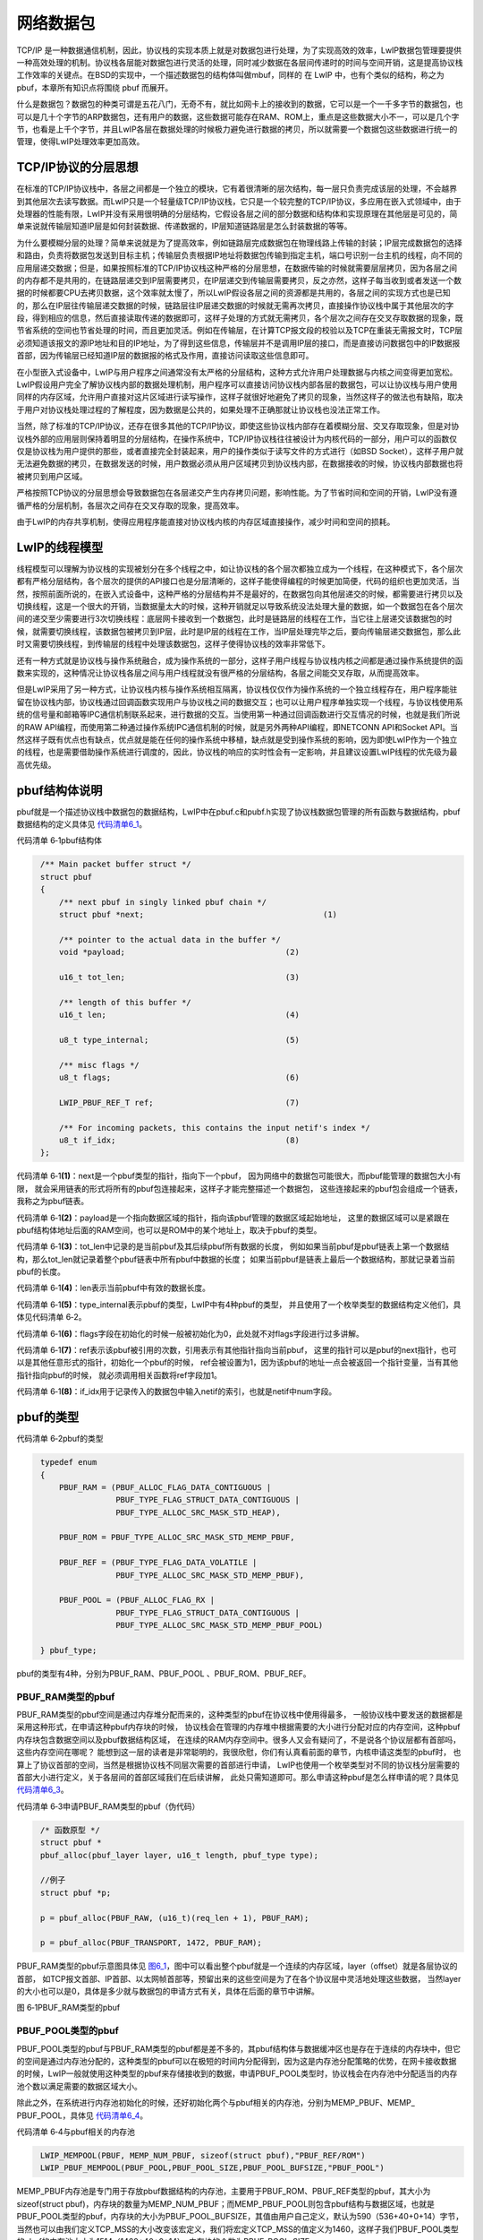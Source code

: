 网络数据包
----------

TCP/IP
是一种数据通信机制，因此，协议栈的实现本质上就是对数据包进行处理，为了实现高效的效率，LwIP数据包管理要提供一种高效处理的机制。协议栈各层能对数据包进行灵活的处理，同时减少数据在各层间传递时的时间与空间开销，这是提高协议栈工作效率的关键点。在BSD的实现中，一个描述数据包的结构体叫做mbuf，同样的 在
LwIP 中，也有个类似的结构，称之为 pbuf，本章所有知识点将围绕 pbuf
而展开。

什么是数据包？数据包的种类可谓是五花八门，无奇不有，就比如网卡上的接收到的数据，它可以是一个一千多字节的数据包，也可以是几十个字节的ARP数据包，还有用户的数据，这些数据可能存在RAM、ROM上，重点是这些数据大小不一，可以是几个字节，也看是上千个字节，并且LwIP各层在数据处理的时候极力避免进行数据的拷贝，所以就需要一个数据包这些数据进行统一的管理，使得LwIP处理效率更加高效。

TCP/IP协议的分层思想
~~~~~~~~~~~~~~~~~~~~

在标准的TCP/IP协议栈中，各层之间都是一个独立的模块，它有着很清晰的层次结构，每一层只负责完成该层的处理，不会越界到其他层次去读写数据。而LwIP只是一个轻量级TCP/IP协议栈，它只是一个较完整的TCP/IP协议，多应用在嵌入式领域中，由于处理器的性能有限，LwIP并没有采用很明确的分层结构，它假设各层之间的部分数据和结构体和实现原理在其他层是可见的，简单来说就传输层知道IP层是如何封装数据、传递数据的，IP层知道链路层是怎么封装数据的等等。

为什么要模糊分层的处理？简单来说就是为了提高效率，例如链路层完成数据包在物理线路上传输的封装；IP层完成数据包的选择和路由，负责将数据包发送到目标主机；传输层负责根据IP地址将数据包传输到指定主机，端口号识别一台主机的线程，向不同的应用层递交数据；但是，如果按照标准的TCP/IP协议栈这种严格的分层思想，在数据传输的时候就需要层层拷贝，因为各层之间的内存都不是共用的，在链路层递交到IP层需要拷贝，在IP层递交到传输层需要拷贝，反之亦然，这样子每当收到或者发送一个数据的时候都要CPU去拷贝数据，这个效率就太慢了，所以LwIP假设各层之间的资源都是共用的，各层之间的实现方式也是已知的，那么在IP层往传输层递交数据的时候，链路层往IP层递交数据的时候就无需再次拷贝，直接操作协议栈中属于其他层次的字段，得到相应的信息，然后直接读取传递的数据即可，这样子处理的方式就无需拷贝，各个层次之间存在交叉存取数据的现象，既节省系统的空间也节省处理的时间，而且更加灵活。例如在传输层，在计算TCP报文段的校验以及TCP在重装无需报文时，TCP层必须知道该报文的源IP地址和目的IP地址，为了得到这些信息，传输层并不是调用IP层的接口，而是直接访问数据包中的IP数据报首部，因为传输层已经知道IP层的数据报的格式及作用，直接访问读取这些信息即可。

在小型嵌入式设备中，LwIP与用户程序之间通常没有太严格的分层结构，这种方式允许用户处理数据与内核之间变得更加宽松。LwIP假设用户完全了解协议栈内部的数据处理机制，用户程序可以直接访问协议栈内部各层的数据包，可以让协议栈与用户使用同样的内存区域，允许用户直接对这片区域进行读写操作，这样子就很好地避免了拷贝的现象，当然这样子的做法也有缺陷，取决于用户对协议栈处理过程的了解程度，因为数据是公共的，如果处理不正确那就让协议栈也没法正常工作。

当然，除了标准的TCP/IP协议，还存在很多其他的TCP/IP协议，即使这些协议栈内部存在着模糊分层、交叉存取现象，但是对协议栈外部的应用层则保持着明显的分层结构，在操作系统中，TCP/IP协议栈往往被设计为内核代码的一部分，用户可以的函数仅仅是协议栈为用户提供的那些，或者直接完全封装起来，用户的操作类似于读写文件的方式进行（如BSD
Socket），这样子用户就无法避免数据的拷贝，在数据发送的时候，用户数据必须从用户区域拷贝到协议栈内部，在数据接收的时候，协议栈内部数据也将被拷贝到用户区域。

严格按照TCP协议的分层思想会导致数据包在各层递交产生内存拷贝问题，影响性能。为了节省时间和空间的开销，LwIP没有遵循严格的分层机制，各层次之间存在交叉存取的现象，提高效率。

由于LwIP的内存共享机制，使得应用程序能直接对协议栈内核的内存区域直接操作，减少时间和空间的损耗。

LwIP的线程模型
~~~~~~~~~~~~~~

线程模型可以理解为协议栈的实现被划分在多个线程之中，如让协议栈的各个层次都独立成为一个线程，在这种模式下，各个层次都有严格分层结构，各个层次的提供的API接口也是分层清晰的，这样子能使得编程的时候更加简便，代码的组织也更加灵活，当然，按照前面所说的，在嵌入式设备中，这种严格的分层结构并不是最好的，在数据包向其他层递交的时候，都需要进行拷贝以及切换线程，这是一个很大的开销，当数据量太大的时候，这种开销就足以导致系统没法处理大量的数据，如一个数据包在各个层次间的递交至少需要进行3次切换线程：底层网卡接收到一个数据包，此时是链路层的线程在工作，当它往上层递交该数据包的时候，就需要切换线程，该数据包被拷贝到IP层，此时是IP层的线程在工作，当IP层处理完毕之后，要向传输层递交数据包，那么此时又需要切换线程，到传输层的线程中处理该数据包，这样子使得协议栈的效率非常低下。

还有一种方式就是协议栈与操作系统融合，成为操作系统的一部分，这样子用户线程与协议栈内核之间都是通过操作系统提供的函数来实现的，这种情况让协议栈各层之间与用户线程就没有很严格的分层结构，各层之间能交叉存取，从而提高效率。

但是LwIP采用了另一种方式，让协议栈内核与操作系统相互隔离，协议栈仅仅作为操作系统的一个独立线程存在，用户程序能驻留在协议栈内部，协议栈通过回调函数实现用户与协议栈之间的数据交互；也可以让用户程序单独实现一个线程，与协议栈使用系统的信号量和邮箱等IPC通信机制联系起来，进行数据的交互。当使用第一种通过回调函数进行交互情况的时候，也就是我们所说的RAW
API编程，而使用第二种通过操作系统IPC通信机制的时候，就是另外两种API编程，即NETCONN
API和Socket
API。当然这样子既有优点也有缺点，优点就是能在任何的操作系统中移植，缺点就是受到操作系统的影响，因为即使LwIP作为一个独立的线程，也是需要借助操作系统进行调度的，因此，协议栈的响应的实时性会有一定影响，并且建议设置LwIP线程的优先级为最高优先级。

pbuf结构体说明
~~~~~~~~~~~~~~

pbuf就是一个描述协议栈中数据包的数据结构，LwIP中在pbuf.c和pubf.h实现了协议栈数据包管理的所有函数与数据结构，pbuf数据结构的定义具体见
代码清单6_1_。

代码清单 6‑1pbuf结构体

.. code-block:: c
   :name: 代码清单6_1

    /** Main packet buffer struct */
    struct pbuf
    {
        /** next pbuf in singly linked pbuf chain */
        struct pbuf *next;					(1)

        /** pointer to the actual data in the buffer */
        void *payload;					(2)

        u16_t tot_len;					(3)

        /** length of this buffer */
        u16_t len;					(4)

        u8_t type_internal;				(5)

        /** misc flags */
        u8_t flags;					(6)

        LWIP_PBUF_REF_T ref;				(7)

        /** For incoming packets, this contains the input netif's index */
        u8_t if_idx;					(8)
    };

代码清单
6‑1\ **(1)**\ ：next是一个pbuf类型的指针，指向下一个pbuf，
因为网络中的数据包可能很大，而pbuf能管理的数据包大小有限，
就会采用链表的形式将所有的pbuf包连接起来，这样子才能完整描述一个数据包，
这些连接起来的pbuf包会组成一个链表，我称之为pbuf链表。

代码清单
6‑1\ **(2)**\ ：payload是一个指向数据区域的指针，指向该pbuf管理的数据区域起始地址，
这里的数据区域可以是紧跟在pbuf结构体地址后面的RAM空间，也可以是ROM中的某个地址上，取决于pbuf的类型。

代码清单
6‑1\ **(3)**\ ：tot_len中记录的是当前pbuf及其后续pbuf所有数据的长度，
例如如果当前pbuf是pbuf链表上第一个数据结构，那么tot_len就记录着整个pbuf链表中所有pbuf中数据的长度；
如果当前pbuf是链表上最后一个数据结构，那就记录着当前pbuf的长度。

代码清单 6‑1\ **(4)**\ ：len表示当前pbuf中有效的数据长度。

代码清单
6‑1\ **(5)**\ ：type_internal表示pbuf的类型，LwIP中有4种pbuf的类型，
并且使用了一个枚举类型的数据结构定义他们，具体见代码清单
6‑2。

代码清单
6‑1\ **(6)**\ ：flags字段在初始化的时候一般被初始化为0，此处就不对flags字段进行过多讲解。

代码清单
6‑1\ **(7)**\ ：ref表示该pbuf被引用的次数，引用表示有其他指针指向当前pbuf，
这里的指针可以是pbuf的next指针，也可以是其他任意形式的指针，初始化一个pbuf的时候，
ref会被设置为1，因为该pbuf的地址一点会被返回一个指针变量，当有其他指针指向pbuf的时候，
就必须调用相关函数将ref字段加1。

代码清单
6‑1\ **(8)**\ ：if_idx用于记录传入的数据包中输入netif的索引，也就是netif中num字段。

pbuf的类型
~~~~~~~~~~

代码清单 6‑2pbuf的类型

.. code-block:: c
   :name: 代码清单6_2

    typedef enum
    {
        PBUF_RAM = (PBUF_ALLOC_FLAG_DATA_CONTIGUOUS |
                    PBUF_TYPE_FLAG_STRUCT_DATA_CONTIGUOUS |
                    PBUF_TYPE_ALLOC_SRC_MASK_STD_HEAP),

        PBUF_ROM = PBUF_TYPE_ALLOC_SRC_MASK_STD_MEMP_PBUF,

        PBUF_REF = (PBUF_TYPE_FLAG_DATA_VOLATILE |
                    PBUF_TYPE_ALLOC_SRC_MASK_STD_MEMP_PBUF),

        PBUF_POOL = (PBUF_ALLOC_FLAG_RX |
                    PBUF_TYPE_FLAG_STRUCT_DATA_CONTIGUOUS |
                    PBUF_TYPE_ALLOC_SRC_MASK_STD_MEMP_PBUF_POOL)

    } pbuf_type;

pbuf的类型有4种，分别为PBUF_RAM、PBUF_POOL 、PBUF_ROM、PBUF_REF。

PBUF_RAM类型的pbuf
^^^^^^^^^^^^^^^^^^

PBUF_RAM类型的pbuf空间是通过内存堆分配而来的，这种类型的pbuf在协议栈中使用得最多，
一般协议栈中要发送的数据都是采用这种形式，在申请这种pbuf内存块的时候，
协议栈会在管理的内存堆中根据需要的大小进行分配对应的内存空间，这种pbuf内存块包含数据空间以及pbuf数据结构区域，
在连续的RAM内存空间中。很多人又会有疑问了，不是说各个协议层都有首部吗，这些内存空间在哪呢？
能想到这一层的读者是非常聪明的，我很欣慰，你们有认真看前面的章节，内核申请这类型的pbuf时，
也算上了协议首部的空间，当然是根据协议栈不同层次需要的首部进行申请，
LwIP也使用一个枚举类型对不同的协议栈分层需要的首部大小进行定义，关于各层间的首部区域我们在后续讲解，
此处只需知道即可。那么申请这种pbuf是怎么样申请的呢？具体见
代码清单6_3_。

代码清单 6‑3申请PBUF_RAM类型的pbuf（伪代码）

.. code-block:: c
   :name: 代码清单6_3

    /* 函数原型 */
    struct pbuf *
    pbuf_alloc(pbuf_layer layer, u16_t length, pbuf_type type);

    //例子
    struct pbuf *p;

    p = pbuf_alloc(PBUF_RAW, (u16_t)(req_len + 1), PBUF_RAM);

    p = pbuf_alloc(PBUF_TRANSPORT, 1472, PBUF_RAM);


PBUF_RAM类型的pbuf示意图具体见
图6_1_，图中可以看出整个pbuf就是一个连续的内存区域，layer（offset）就是各层协议的首部，
如TCP报文首部、IP首部、以太网帧首部等，预留出来的这些空间是为了在各个协议层中灵活地处理这些数据，
当然layer的大小也可以是0，具体是多少就与数据包的申请方式有关，具体在后面的章节中讲解。

.. image:: media/image1.png
   :align: center
   :alt: 图 6‑1PBUF_RAM类型的pbuf
   :name: 图6_1

图 6‑1PBUF_RAM类型的pbuf

PBUF_POOL类型的pbuf
^^^^^^^^^^^^^^^^^^^

PBUF_POOL类型的pbuf与PBUF_RAM类型的pbuf都是差不多的，其pbuf结构体与数据缓冲区也是存在于连续的内存块中，但它的空间是通过内存池分配的，这种类型的pbuf可以在极短的时间内分配得到，因为这是内存池分配策略的优势，在网卡接收数据的时候，LwIP一般就使用这种类型的pbuf来存储接收到的数据，申请PBUF_POOL类型时，协议栈会在内存池中分配适当的内存池个数以满足需要的数据区域大小。

除此之外，在系统进行内存池初始化的时候，还好初始化两个与pbuf相关的内存池，分别为MEMP_PBUF、MEMP\_
PBUF_POOL，具体见 代码清单6_4_。

代码清单 6‑4与pbuf相关的内存池

.. code-block:: c
   :name: 代码清单6_4

    LWIP_MEMPOOL(PBUF, MEMP_NUM_PBUF, sizeof(struct pbuf),"PBUF_REF/ROM")
    LWIP_PBUF_MEMPOOL(PBUF_POOL,PBUF_POOL_SIZE,PBUF_POOL_BUFSIZE,"PBUF_POOL")

MEMP_PBUF内存池是专门用于存放pbuf数据结构的内存池，主要用于PBUF_ROM、PBUF_REF类型的pbuf，其大小为sizeof(struct
pbuf)，内存块的数量为MEMP_NUM_PBUF；而MEMP_PBUF_POOL则包含pbuf结构与数据区域，也就是PBUF_POOL类型的pbuf，内存块的大小为PBUF_POOL_BUFSIZE，其值由用户自己定义，默认为590（536+40+0+14）字节，当然也可以由我们定义TCP_MSS的大小改变该宏定义，我们将宏定义TCP_MSS的值定义为1460，这样子我们PBUF_POOL类型的pbuf的内存池大小为1514（1460+40+0+14），内存块的个数为PBUF_POOL_SIZE。

如果按照默认的内存大小，对于有些很大的以太网数据包，可能就需要多个pbuf才能将这些数据存放下来，这就需要申请多个pbuf，因为是PBUF_POOL类型的pbuf，所以申请内存空间只需要调用memp_malloc()函数进行申请即可。然后再将这些pbuf通过链表的形式连接起组成pbuf链表上，以保证用户的空间需求，分配与连接成功的pbuf示意图具体见
图6_2_。

.. image:: media/image2.png
   :align: center
   :alt: 图 6‑2 PBUF_POOL类型pbuf（组成pbuf链表）
   :name: 图6_2

图 6‑2 PBUF_POOL类型pbuf（组成pbuf链表）

注意了，pbuf链表中第一个pbuf是有layer字段的，用于存放协议头部，而在它后面的pbuf则是没有该字段，由于PBUF_POOL类型pbuf都是以固定长度分配的，在最后一个pbuf中，可能会被浪费大量的空间，并且，每个pbuf的tot_len字段记录的就是自身及其后面的pbuf总大小。

PBUF_ROM和PBUF_REF类型pbuf
^^^^^^^^^^^^^^^^^^^^^^^^^^

PBUF_ROM和PBUF_REF类型的pbuf基本是一样的，它们在内存池申请的pbuf不包含数据区域，只包含pbuf结构体，即MEMP_PBUF类型的POOL，这也是PBUF_ROM和PBUF_REF与前面两种类型的pbuf最大的差别。

PBUF_ROM类型的pbuf的数据区域存储在ROM中，是一段静态数据，而PBUF_REF类型的pbuf的数据区域存储在RAM空间中。申请这两种类型的pbuf时候也是只需要调用memp_malloc()函数从内存池中申请即可，申请内存的大小就是MEMP_PBUF，它只是一个pbuf结构体大小，正确分配到的pbuf内存块示意图具体见
图6_3_。

.. image:: media/image3.png
   :align: center
   :alt: 图 6‑3 PBUF_ROM/PBUF_REF类型pbuf
   :name: 图6_3

图 6‑3 PBUF_ROM/PBUF_REF类型pbuf

最后，作者想要提醒一下大家，对于一个数据包，它可能会使用任意类型的pbuf进行描述，也可能使用多种不同的pbuf一起描述，如
图6_4_ 所示，就是采用多种pbuf描述一个数据包，但是无论怎么样描述，数据包的处理都是不变的，
payload指向的始终是数据区域，采用链表的形式连接起来的数据包，
其tot_len字段永远是记录当前及其后续pbuf的总大小。

.. image:: media/image4.png
   :align: center
   :alt: 图 6‑4不同类型的pbuf组成pbuf链表
   :name: 图6_4

图 6‑4不同类型的pbuf组成pbuf链表

pbuf_alloc()
~~~~~~~~~~~~

数据包申请函数pbuf_alloc()在系统中的许多地方都会用到，例如在网卡接收数据时，需要申请一个数据包，
然后将网卡中的数据填入数据包中；在发送数据的时候，协议栈会申请一个pbuf数据包，
并将即将发送的数据装入到pbuf中的数据区域，同时相关的协议首部信息也会被填入到pbuf中的layer区域内，
所以pbuf数据包的申请函数几乎无处不在，存在协议栈于各层之中，当然，在不同层的协议中，
layer字段的大小是不一样的，因为不一样的协议其首部大小是不同的，这个知识点会在后文讲解各协议的时候讲解，
此处只需了解一下即可。协议栈中各层首部的大小都会被预留出来，LwIP采用枚举类型的变量将各个层的首部大小记录下来，
在申请的时候就把layer需要空间的大小根据协议进行分配，具体见
代码清单6_5_。

代码清单 6‑5各层协议首部大小

.. code-block:: c
   :name: 代码清单6_5

    #define PBUF_TRANSPORT_HLEN 20
    #define PBUF_IP_HLEN        20

    typedef enum
    {
        PBUF_TRANSPORT = PBUF_LINK_ENCAPSULATION_HLEN +
                PBUF_LINK_HLEN + PBUF_IP_HLEN + PBUF_TRANSPORT_HLEN,(1)

        PBUF_IP = PBUF_LINK_ENCAPSULATION_HLEN +
                PBUF_LINK_HLEN + PBUF_IP_HLEN,			(2)

        PBUF_LINK = PBUF_LINK_ENCAPSULATION_HLEN + PBUF_LINK_HLEN,	(3)

        PBUF_RAW_TX = PBUF_LINK_ENCAPSULATION_HLEN,			(4)

        PBUF_RAW = 0						(5)
    } pbuf_layer;


代码清单
6‑5\ **(1)**\ ：传输层协议首部内存空间，如UDP、TCP报文协议首部。

代码清单 6‑5\ **(2)**\ ：网络层协议首部内存空间，如IP协议。

代码清单 6‑5\ **(3)**\ ：链路层协议首部内存空间，如以太网。

代码清单 6‑5\ **(4)(5)**\ ： 原始层，不预留空间，
PBUF_LINK_ENCAPSULATION_HLEN宏定义默认为0。

数据包申请函数有两个重要的参数：数据包pbuf的类型和数据包在哪一层被申请。数据包类型就是我们之前讲的那四种，数据包在哪一层申请这个参数主要是为了预留各层协议的内存大小，也就是前面所说的layer值，当数据包申请时，所处的层次不同，就会导致预留空间的的layer值不同。

pbuf分配函数pbuf_alloc()的实现具体见 代码清单6_6_。

代码清单 6‑6 pbuf_alloc()源码

.. code-block:: c
   :name: 代码清单6_6

    struct pbuf *
    pbuf_alloc(pbuf_layer layer, u16_t length, pbuf_type type)
    {
        struct pbuf *p;
        u16_t offset = (u16_t)layer;

        switch (type)
        {
        case PBUF_REF: /* fall through */
        case PBUF_ROM:
            p = pbuf_alloc_reference(NULL, length, type);		(1)
            break;
        case PBUF_POOL:						(2)
        {
            struct pbuf *q, *last;
            u16_t rem_len; /* remaining length */
            p = NULL;
            last = NULL;
            rem_len = length;
            do
            {
                u16_t qlen;
                q = (struct pbuf *)memp_malloc(MEMP_PBUF_POOL);	(3)
                if (q == NULL)					(4)
                {
                    PBUF_POOL_IS_EMPTY();
                    /* free chain so far allocated */
                    if (p)
                    {
                        pbuf_free(p);				(5)
                    }
                    /* bail out unsuccessfully */
                    return NULL;
                }
                qlen = LWIP_MIN(rem_len,(u16_t)(PBUF_POOL_BUFSIZE_ALIGNED -
                                LWIP_MEM_ALIGN_SIZE(offset)));	(6)
                pbuf_init_alloced_pbuf(q, LWIP_MEM_ALIGN((void *)
                            ((u8_t *)q + SIZEOF_STRUCT_PBUF + offset)),
                                rem_len, qlen, type, 0);		(7)

                if (p == NULL)
                {
                    /* allocated head of pbuf chain (into p) */
                    p = q;
                }
                else
                {
                    /* make previous pbuf point to this pbuf */
                    last->next = q;				(8)
                }
                last = q;
                rem_len = (u16_t)(rem_len - qlen);			(9)
                offset = 0;
            }
            while (rem_len > 0);					(10)
            break;
        }
        case PBUF_RAM:						(11)
        {
            u16_t payload_len = (u16_t)(LWIP_MEM_ALIGN_SIZE(offset) +
                                LWIP_MEM_ALIGN_SIZE(length));
            mem_size_t alloc_len = (mem_size_t)
                (LWIP_MEM_ALIGN_SIZE(SIZEOF_STRUCT_PBUF) + payload_len); (12)

            if ((payload_len < LWIP_MEM_ALIGN_SIZE(length)) ||
                    (alloc_len < LWIP_MEM_ALIGN_SIZE(length)))
            {
                return NULL;
            }

            /* If pbuf is to be allocated in RAM, allocate memory for it. */
            p = (struct pbuf *)mem_malloc(alloc_len);		(13)
            if (p == NULL)
            {
                return NULL;
            }
            pbuf_init_alloced_pbuf(p, LWIP_MEM_ALIGN((void *)
                                ((u8_t *)p + SIZEOF_STRUCT_PBUF + offset)),
                                length, length, type, 0);		(14)

            break;
        }
        default:
            return NULL;						(15)
        }
        return p;
    }

代码清单
6‑6\ **(1)**\ ：根据具体的pbuf类型进行分配，对于PBUF_ROM与PBUF_REF类型的pbuf，只分配pbuf结构体空间大小。

代码清单
6‑6\ **(2)**\ ：对于PBUF_POOL这种类型的pbuf，可能需要进行分配几个内存块才能描述一个数据包。

代码清单
6‑6\ **(3)**\ ：调用memp_malloc(MEMP_PBUF_POOL)分配内存块吗，内存块类型为MEMP_PBUF_POOL。

代码清单 6‑6\ **(4)**\ ：分配失败，可能内存块已经用完。

代码清单
6‑6\ **(5)**\ ：如果前面分配内存块成功，但是这次分配失败，无法描述一个完整的数据包，则将之前分配的内存块都释放掉。

代码清单 6‑6\ **(6)**\ ：分配成功，得到实际数据区域长度。

代码清单 6‑6\ **(7)**\ ：初始化pbuf结构体的成员变量。

代码清单 6‑6\ **(8)**\ ：将这些pbuf连接成pbuf链表。

代码清单 6‑6\ **(9)**\ ：计算存下所有数据需要的长度。

代码清单 6‑6\ **(10)**\ ：继续分配内存块，直到将所有的数据装下为止

代码清单
6‑6\ **(11)**\ ：对于PBUF_RAM这种类型的pbuf，内核将从内存堆中申请pbuf。

代码清单 6‑6\ **(12)**\ ：计算要申请的内存大小。

代码清单 6‑6\ **(13)**\ ：调用mem_malloc()函数申请内存。

代码清单 6‑6\ **(14)**\ ：初始化pbuf结构体的成员变量。

代码清单 6‑6\ **(15)**\ ：类型超出预期，直接返回。

pbuf_alloc()函数的思路很清晰，根据传入的pbuf类型及协议层次layer，去申请对应的pbuf，就能预留出对应的协议首部空间，对于PBUF_ROM与PBUF_REF类型的pbuf，内核不会申请数据区域，因此，pbuf结构体中payload指针就需要用户自己去设置，我们通常在申请PBUF_ROM与PBUF_REF类型的pbuf成功后，紧接着就将payload指针指向某个数据区域。

举个例子，假设TCP协议需要申请一个pbuf数据包，那么就会调用下面代码进行申请：

代码清单 6‑7 TCP协议申请数据包（伪代码）

.. code-block:: c
   :name: 代码清单6_7

    p = pbuf_alloc(PBUF_TRANSPORT, 1472, PBUF_RAM);

内核就会根据这句代码进行分配一个PBUF_RAM类型的pbuf，其数据区域大小是1472字节，并且会根据协议层次进行预留协议首部空间，由于是传输层，所以内核需要预留54个字节空间，即以太网帧首部长度PBUF_LINK_HLEN（14字节）、IP数据报首部长度PBUF_IP_HLEN（20字节）、TCP首部长度PBUF_TRANSPORT_HLEN（20字节）。当数据报往下层递交的时候，其他层直接填充对应的协议首部即可，无需对数据进行拷贝等操作，这也是LwIP能快速处理的优势。

pbuf_free()
~~~~~~~~~~~

数据包pbuf的释放是必须的，因为当内核处理完数据就要将这些资源进行回收，否则就会造成内存泄漏，在后续的数据处理中无法再次申请内存。当底层将数据发送出去后或者当应用层将数据处理完毕的时候，数据包就要被释放掉。

当然，既然要释放数据包，那么肯定有条件，pbuf中ref字段就是记录pbuf数据包被引用的次数，在申请pbuf的时候，ref字段就被初始化为1，当释放pbuf的时候，先将ref减1，如果ref减1后为0，则表示能释放pbuf数据包，此外，能被内核释放的pbuf数据包只能是首节点或者其他地方未被引用过的节点，如果用户错误地调用pbuf释放函数，将pbuf链表中的某个中间节点删除了，那么必然会导致错误。

前面我们也说了，一个数据包可能会使用链表的形式将多个pbuf连接起来，那么假如删除一个首节点，怎么保证删除完属于一个数据包的数据呢？很简单，LwIP的数据包释放函数会自动删除属于一个数据包中连同首节点在内所有pbuf，举个例子，假设一个数据包需要3个pbuf连接起来，那么在删除第一个pbuf的时候，内核会检测一下它下一个pbuf释放与首节点是否存储同一个数据包的数据，如果是那就将第二个节点也删除掉，同理第三个也会被删除。但如果删除某个pbuf链表的首节点时，链表中第二个节点的pbuf中ref字段不为0，则表示该节点还在其他地方被引用，那么第二个节点不与第一个节点存储同一个数据包，那么就不会删除第二个节点。

下面用示意图来解释一下删除的过程，假设有4个pbuf链表，链表中每个pbuf的ref都有一个值，具体见
图6_5_，当调用pbuf_free()删除第一个节点的时候，剩下的pbuf变化情况，具体见。

.. image:: media/image5.png
   :align: center
   :alt: 图 6‑5开始时4个pbuf链表
   :name: 图6_5

图 6‑5开始时4个pbuf链表

.. image:: media/image6.png
   :align: center
   :alt: 图 6‑6删除第一个节点后的pbuf’链表
   :name: 图6_6

图 6‑6删除第一个节点后的pbuf’链表

从这两张图中我们也看到了，当删除第一个节点后，如果后续的pbuf的ref为1（即与第一个节点存储同一个数据包），那么该节点也会被删除。第一个pbuf链表在删除首节点之后就不存在节点；第二个pbuf链表在删除首节点后只存在pbuf3；第三个pbuf链表在删除首节点后还存在pbuf2与pbuf3；第四个链表还不能删除首节点，因为该数据包还在其他地方被引用了。

pbuf_free()函数源码具体见 代码清单6_8_。

代码清单 6‑8pbuf_free()函数

.. code-block:: c
   :name: 代码清单6_8

    u8_t
    pbuf_free(struct pbuf *p)
    {
        u8_t alloc_src;
        struct pbuf *q;
        u8_t count;

        if (p == NULL)
        {
            return 0;					(1)
        }

        PERF_START;

        count = 0;

        while (p != NULL)
        {
            LWIP_PBUF_REF_T ref;

            SYS_ARCH_DECL_PROTECT(old_level);

            SYS_ARCH_PROTECT(old_level);

            ref = --(p->ref);				(2)
            SYS_ARCH_UNPROTECT(old_level);
            /* this pbuf is no longer referenced to? */
            if (ref == 0)
            {
                /* remember next pbuf in chain for next iteration */
                q = p->next;				(3)

                alloc_src = pbuf_get_allocsrc(p);		(4)
                /* is this a pbuf from the pool? */
                if (alloc_src == PBUF_TYPE_ALLOC_SRC_MASK_STD_MEMP_PBUF_POOL)
                {
                    memp_free(MEMP_PBUF_POOL, p);
                    /* is this a ROM or RAM referencing pbuf? */
                }
                else if (alloc_src == PBUF_TYPE_ALLOC_SRC_MASK_STD_MEMP_PBUF)
                {
                    memp_free(MEMP_PBUF, p);
                    /* type == PBUF_RAM */
                }
                else if (alloc_src == PBUF_TYPE_ALLOC_SRC_MASK_STD_HEAP)
                {
                    mem_free(p);
                }
                else
                {
                    /* @todo: support freeing other types */
                    LWIP_ASSERT("invalid pbuf type", 0);
                }
                count++;					(5)
                /* proceed to next pbuf */
                p = q;					(6)
                /* p->ref > 0, this pbuf is still referenced to */
                /* (and so the remaining pbufs in chain as well) */
            }
            else
            {
                /* stop walking through the chain */
                p = NULL;
            }
        }
        PERF_STOP("pbuf_free");
        /* return number of de-allocated pbufs */
        return count;
    }

代码清单 6‑8\ **(1)**\ ：如果释放的pbuf地址为空，则直接返回。

代码清单 6‑8\ **(2)**\ ：将pbuf中ref字段减一。

代码清单
6‑8\ **(3)**\ ：若ref为0，表示该pbuf被引用次数为0，则可以删除该pbuf，用q记录下当前pbuf的下一个pbuf。

代码清单
6‑8\ **(4)**\ ：获取当前pbuf的类型，根据不一样的类型进行不一样的释放操作，
如果是从内存池中申请的pbuf，则调用memp_free()函数进行释放，
如PBUF_POOL、PBUF_ROM和PBUF_REF类型的pbuf，如果是从内存堆中申请的，
就调用mem_free()函数进行释放内存，如PBUF_RAM类型的pbuf。

代码清单 6‑8\ **(5)**\ ：记录删除的pbuf个数。

代码清单
6‑8\ **(6)**\ ：处理链表中的下一个pbuf，直到pbuf中引用次数不为0才退出。

pbuf的释放要小心，如果pbuf是串成链表的话，
pbuf在释放的时候，就会把pbuf的ref值减1，然后函数会判断ref减完之后是不是变成0，如果是0就会根据pbuf的类型调用内存池或者内存堆回收函数进行回收。然后这里就有个很危险的事，对于这个pbuf_free()函数，用户传递的参数必须是链表头指针，假如不是链表头而是指向链表中间的某个pbuf的指针，那就很容易出现问题，因为这个pbuf_free()函数可不会帮我们检查是不是链表头，这样子势必会导致一部分pbuf没被回收，意味着一部分内存池就这样被泄漏了，以后没办法用了。同时，还可能将一些尚未处理的数据回收了，这样子整个系统就乱套了。

其它pbuf操作函数
~~~~~~~~~~~~~~~~~~~~~~

pbuf_realloc()
^^^^^^^^^^^^^^^^^^

pbuf_realloc()函数在相应pbuf(链表）尾部释放一定的空间，将数据包pbuf中的数据长度减少为某个长度值。对于PBUF_RAM类型的pbuf，函数将调用内存堆管理中介绍到的mem_realloc()函数，释放这些多余的空间。对于其他三种类型的pbuf，该函数只是修改pbuf中的长度字段值，并不释放对应的内存池空间。

pbuf_header()
^^^^^^^^^^^^^

pbuf_header()函数用于调整pbuf的payload指针（向前或向后移动一定字节数），在前面也说到过，在pbuf的数据区前可能会预留一些协议首部空间，而pbuf被创建时，payload指针是指向数据区的，为了实现对这些预留空间的操作，可以调用pbuf_header()函数使payload指针指向数据区前的首部字段，这就为各层对数据包首部的操作提供了方便。当然，进行这个操作的时候，len和tot_len字段值也会随之更新。

pbuf_take()
^^^^^^^^^^^

pbuf_take()函数用于向pbuf的数据区域拷贝数据。pbuf_copy()函数用于将一个任何类型的pbuf中的数据拷贝到一个PBUF_RAM类型的pbuf中。pbuf_chain()函数用于连接两个pbuf（链表）为一个pbuf链表。pbuf_ref函数用于将pbuf中的值加1。

网卡中使用的pbuf
~~~~~~~~~~~~~~~~

在第4章
讲解网卡的时候，我们仅仅讲解了网卡初始化相关的内容，但是对于网卡的接收数据与发送数据并未做过多的讲解，现在我们学习了pbuf数据包，那么就能编写网卡底层的接收与发送数据相关的代码了。

low_level_output()
^^^^^^^^^^^^^^^^^^

网卡发送数据是通过low_level_output()函数实现的，该函数是一个底层驱动函数，
这要求用户熟悉网卡底层特性，还要熟悉pbuf数据包。首先说说发送数据的过程，
用户在应用层想要通过一个网卡发送数据，那么就要将数据传入LwIP内核中，经过内核的传输层封装、
IP层封装等等，简单来说就是上层将要发送的数据层层封装，存储在pbuf数据包中，
可能数据很大，想要多个pbuf才能存放得下，这时候pbuf就以链表的形式存在，当数据发送的时候，
就要将属于一个数据包的数据全部发送出去，此处需要注意的是，
属于同一个数据包中的所有数据都必须放在同一个以太网帧中发送。low_level_output()函数的实现具体见 代码清单6_9_。

代码清单 6‑9 low_level_output()实现

.. code-block:: c
   :name: 代码清单6_9

    static err_t low_level_output(struct netif *netif, struct pbuf *p)
    {
        err_t errval;
        struct pbuf *q;
        uint8_t *buffer = (uint8_t *)(heth.TxDesc->Buffer1Addr);
        __IO ETH_DMADescTypeDef *DmaTxDesc;
        uint32_t framelength = 0;
        uint32_t bufferoffset = 0;
        uint32_t byteslefttocopy = 0;
        uint32_t payloadoffset = 0;
        DmaTxDesc = heth.TxDesc;
        bufferoffset = 0;

        /* copy frame from pbufs to driver buffers */
        for (q = p; q != NULL; q = q->next)				(1)
        {
            /* Is this buffer available? If not, goto error */
            if ((DmaTxDesc->Status & ETH_DMATXDESC_OWN) != (uint32_t)RESET)
            {
                errval = ERR_USE;
                goto error;					(2)
            }

            /* Get bytes in current lwIP buffer */
            byteslefttocopy = q->len;				(3)
            payloadoffset = 0;

            /* Check if the length of data to copy is bigger than Tx buffer size*/
            while ( (byteslefttocopy + bufferoffset) > ETH_TX_BUF_SIZE ) (4)
            {
                /* Copy data to Tx buffer*/
                memcpy( (uint8_t*)((uint8_t*)buffer + bufferoffset),
                        (uint8_t*)((uint8_t*)q->payload + payloadoffset),
                        (ETH_TX_BUF_SIZE - bufferoffset) );		(5)

                /* Point to next descriptor */
                DmaTxDesc = (ETH_DMADescTypeDef *)(DmaTxDesc->Buffer2NextDescAddr); (6)

                /* Check if the buffer is available */
                if((DmaTxDesc->Status & ETH_DMATXDESC_OWN) != (uint32_t)RESET)
                {
                    errval = ERR_USE;
                    goto error;					(7)
                }

                buffer = (uint8_t *)(DmaTxDesc->Buffer1Addr);	(8)

                byteslefttocopy = byteslefttocopy - (ETH_TX_BUF_SIZE - bufferoffset);
                payloadoffset = payloadoffset + (ETH_TX_BUF_SIZE - bufferoffset);
                framelength = framelength + (ETH_TX_BUF_SIZE - bufferoffset);
                bufferoffset = 0;					(9)
            }

            /* Copy the remaining bytes */
            memcpy( (uint8_t*)((uint8_t*)buffer + bufferoffset),
                    (uint8_t*)((uint8_t*)q->payload + payloadoffset), byteslefttocopy );
            bufferoffset = bufferoffset + byteslefttocopy;
            framelength = framelength + byteslefttocopy;		(10)
        }

        /* Prepare transmit descriptors to give to DMA */
        HAL_ETH_TransmitFrame(&heth, framelength);			(11)

        errval = ERR_OK;

    error:

        /* When Transmit Underflow flag is set, clear it and issue a
        Transmit Poll Demand to resume transmission */
        if ((heth.Instance->DMASR & ETH_DMASR_TUS) != (uint32_t)RESET)
        {
            /* Clear TUS ETHERNET DMA flag */
            heth.Instance->DMASR = ETH_DMASR_TUS;			(12)

            /* Resume DMA transmission*/
            heth.Instance->DMATPDR = 0;				(13)
        }
        return errval;
    }

代码清单
6‑9\ **(1)**\ ：前面也说了，可能一个pbuf没法存储所有的数据，
LwIP就会使用链表形式的pbuf将所有属于一个数据包的数据存储起来，
那么在发送的时候就要变量这个pbuf链表，将所有数据都取出来。

代码清单
6‑9\ **(2)**\ ：判断一下要发送数据的缓冲区可用吗？如果不可用，就跳转错误。

代码清单 6‑9\ **(3)**\ ：获取pbuf中的数据长度。

代码清单
6‑9\ **(4)**\ ：检查要拷贝的数据长度是否大于ETH_TX_BUF_SIZE的大小，当数据长度大于以太网发送缓冲区的时候，就需要分批次拷贝了。

代码清单
6‑9\ **(5)**\ ：将pbuf中payload指向数据区域的数据拷贝到缓冲区，拷贝的大小就是缓冲区的大小。

代码清单
6‑9\ **(6)**\ ：指向下一个发送的描述符（描述符是STM32以太网中的一种数据结构，此处了解一下即可）。

代码清单
6‑9\ **(7)**\ ：检查一下要发送数据的缓冲区可用吗？如果不可用，就跳转错误。

代码清单 6‑9\ **(8)**\ ：得到新的buff地址。

代码清单
6‑9\ **(9)**\ ：计算还需要拷贝的长度、得到要偏移的数据地址、
记录已经拷贝的长度，重新进行拷贝，直到要拷贝的数据长度小于ETH_TX_BUF_SIZE的大小。

代码清单
6‑9\ **(10)**\ ：退出了while循环，拷贝剩余的数据，并记录拷贝了多大的数据。

代码清单 6‑9\ **(11)**\ ：提供传输描述符及长度给DMA启动发送。

代码清单 6‑9\ **(12)**\ ：当发送错误的时候，清除TUS ETHERNET DMA标志位。

代码清单 6‑9\ **(13)**\ ：重新恢复DMA传输。

low_level_input()
^^^^^^^^^^^^^^^^^

与low_level_output()函数相反的是low_level_input()函数，
该函数用于从网卡中接收一个数据包，并将数据包封装在pbuf中递交给上层。
low_level_input()函数的编写也需要用户熟悉pbuf与网卡底层驱动，
该函数的实现具体见 代码清单6_10_。

代码清单 6‑10 low_level_input()实现

.. code-block:: c
   :name: 代码清单6_10

    static struct pbuf * low_level_input(struct netif *netif)
    {
        struct pbuf *p = NULL;
        struct pbuf *q = NULL;
        uint16_t len = 0;
        uint8_t *buffer;
        __IO ETH_DMADescTypeDef *dmarxdesc;
        uint32_t bufferoffset = 0;
        uint32_t payloadoffset = 0;
        uint32_t byteslefttocopy = 0;
        uint32_t i=0;

        /* get received frame */
        if (HAL_ETH_GetReceivedFrame(&heth) != HAL_OK)		(1)
        {
            PRINT_ERR("receive frame faild\n");
            return NULL;
        }
    /*Obtain the size of the packet and put it into the "len" variable. */
        len = heth.RxFrameInfos.length;
        buffer = (uint8_t *)heth.RxFrameInfos.buffer;		(2)

        PRINT_INFO("receive frame len : %d\n", len);

        if (len > 0)
        {
            /* We allocate a pbuf chain of pbufs from the Lwip buffer pool */
            p = pbuf_alloc(PBUF_RAW, len, PBUF_POOL);		(3)
        }

        if (p != NULL)
        {
            dmarxdesc = heth.RxFrameInfos.FSRxDesc;
            bufferoffset = 0;
            for (q = p; q != NULL; q = q->next)			(4)
            {
                byteslefttocopy = q->len;
                payloadoffset = 0;

                /* Check if the length of bytes to copy in
                current pbuf is bigger than Rx buffer size*/
                while ((byteslefttocopy + bufferoffset) > ETH_RX_BUF_SIZE) (5)
                {
                    /* Copy data to pbuf */
                    memcpy( (uint8_t*)((uint8_t*)q->payload + payloadoffset),
                            (uint8_t*)((uint8_t*)buffer + bufferoffset),
                            (ETH_RX_BUF_SIZE - bufferoffset));	 (6)

                    /* Point to next descriptor */
                    dmarxdesc = (ETH_DMADescTypeDef *)(dmarxdesc->Buffer2NextDescAddr);
                buffer = (uint8_t *)(dmarxdesc->Buffer1Addr);    (7)

                    byteslefttocopy = byteslefttocopy -(ETH_RX_BUF_SIZE - bufferoffset);
                    payloadoffset = payloadoffset + (ETH_RX_BUF_SIZE - bufferoffset);
                    bufferoffset = 0;				(8)
                }
                /* Copy remaining data in pbuf */
                memcpy( (uint8_t*)((uint8_t*)q->payload + payloadoffset),
                        (uint8_t*)((uint8_t*)buffer + bufferoffset), byteslefttocopy);
                bufferoffset = bufferoffset + byteslefttocopy;	(9)
            }
        }
        /* Release descriptors to DMA */
        /* Point to first descriptor */
        dmarxdesc = heth.RxFrameInfos.FSRxDesc;			(10)
        /* Set Own bit in Rx descriptors: gives the buffers back to DMA */
        for (i=0; i< heth.RxFrameInfos.SegCount; i++)
        {
            dmarxdesc->Status |= ETH_DMARXDESC_OWN; 		(11)
            dmarxdesc = (ETH_DMADescTypeDef *)(dmarxdesc->Buffer2NextDescAddr);
        }

        /* Clear Segment_Count */
        heth.RxFrameInfos.SegCount =0;				(12)

        /* When Rx Buffer unavailable flag is set: clear it and resume reception */
        if ((heth.Instance->DMASR & ETH_DMASR_RBUS) != (uint32_t)RESET)
        {
            /* Clear RBUS ETHERNET DMA flag */
            heth.Instance->DMASR = ETH_DMASR_RBUS;			(13)
            /* Resume DMA reception */
            heth.Instance->DMARPDR = 0;
        }
        return p;							(14)
    }

代码清单
6‑10\ **(1)**\ ：看看是否接收到数据，如果没有直接返回NULL，如果有则将数据获取到heth数据结构中。

代码清单
6‑10\ **(2)**\ ：获取接收到数据包大小并将其放入len变量中，以及获取数据区域存放在buffer指针中。

代码清单 6‑10\ **(3)**\ ：调用pbuf_alloc()函数从LwIP的内存池中分配pbuf。

代码清单
6‑10\ **(4)**\ ：如果pbuf分配成功，则将内存拷贝到pbuf中，因为pbuf可能不止一个，就需要遍历pbuf链表将所有数据都存储进来。

代码清单
6‑10\ **(5)**\ ：检查一下要拷贝的数据大小于接收缓冲区ETH_RX_BUF_SIZE的大小，
如果要拷贝的数据大于ETH_RX_BUF_SIZE的大小，那么就要分几次拷贝。

代码清单
6‑10\ **(6)**\ ：将接收到的数据拷贝到pbuf中payload指向的数据区域。

代码清单
6‑10\ **(7)**\ ：指向下一个描述符，得到未拷贝的数据区域地址buffer。

代码清单
6‑10\ **(8)**\ ：重新计算还需要拷贝的数据大小byteslefttocopy，
pbuf中数据的偏移量payloadoffset，重置接收缓冲区偏移量bufferoffset，
然后重复进行拷贝，直到要拷贝的数据小于ETH_RX_BUF_SIZE的值，才退出while循环。

代码清单 6‑10\ **(9)**\ ：将剩余的数据拷贝到pbuf中。

代码清单 6‑10\ **(10)**\ ：dmarxdesc变量指向第一个接收描述符。

代码清单
6‑10\ **(11)**\ ：进行遍历描述符列表，将描述符中Status状态设置为ETH_DMARXDESC_OWN。

代码清单 6‑10\ **(12)**\ ：清除描述符中SegCount变量的值。

代码清单 6‑10\ **(13)**\ ：清除DMA标志。

代码清单 6‑10\ **(14)**\ ：重新恢复DMA接收。

ethernetif_input()
^^^^^^^^^^^^^^^^^^

low_level_output()函数只是完成了网卡驱动接收，但是还没将pbuf数据包递交给上层，
那么又是谁将pbuf数据包递交给上层的呢？我们在前面讲解4.3
小节的时候，就知道ethernetif_input()函数会被周期性调用（如果是采用操作系统方式，往往会将该函数变成线程形式运行），这样子就能接收网卡的数据，在接收完毕，就能将数据通过网卡netif的input接口将pbuf递交给上层，该函数的实现具体见
代码清单6_11_。

代码清单 6‑11 ethernetif_input()实现

.. code-block:: c
   :name: 代码清单6_11

    void ethernetif_input(struct netif *netif)
    {
        err_t err;
        struct pbuf *p;

        /* move received packet into a new pbuf */
        p = low_level_input(netif);

        /* no packet could be read, silently ignore this */
        if (p == NULL) return;

        /* entry point to the LwIP stack */
        err = netif->input(p, netif);

        if (err != ERR_OK)
        {
            LWIP_DEBUGF(NETIF_DEBUG, ("ethernetif_input: IP input error\n"));
            pbuf_free(p);
            p = NULL;
        }
    }

